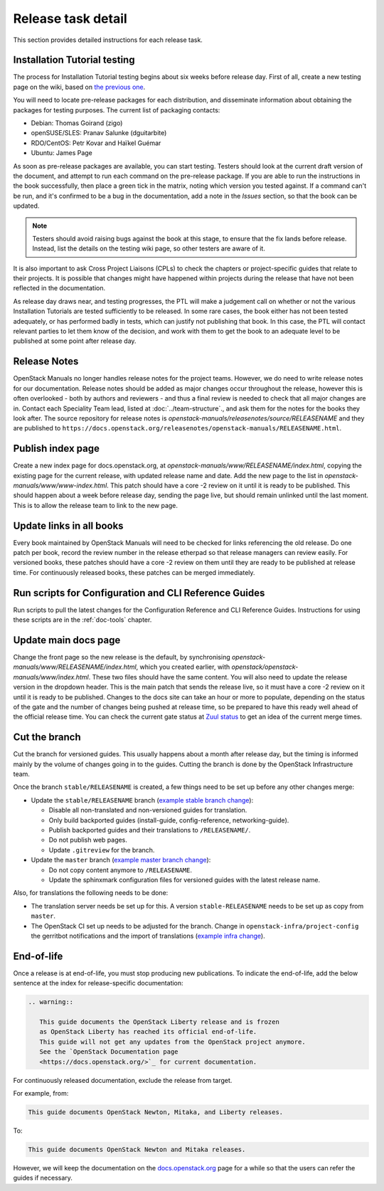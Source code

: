 ===================
Release task detail
===================

This section provides detailed instructions for each release task.

Installation Tutorial testing
~~~~~~~~~~~~~~~~~~~~~~~~~~~~~

The process for Installation Tutorial testing begins about six weeks before
release day. First of all, create a new testing page on the wiki, based on
`the previous one <https://wiki.openstack.org/wiki/Documentation/NewtonDocTesting>`_.

You will need to locate pre-release packages for each distribution, and
disseminate information about obtaining the packages for testing purposes.
The current list of packaging contacts:

* Debian: Thomas Goirand (zigo)
* openSUSE/SLES: Pranav Salunke (dguitarbite)
* RDO/CentOS: Petr Kovar and Haïkel Guémar
* Ubuntu: James Page

As soon as pre-release packages are available, you can start testing. Testers
should look at the current draft version of the document, and attempt to
run each command on the pre-release package. If you are able to run the
instructions in the book successfully, then place a green tick in the
matrix, noting which version you tested against. If a command can't be run,
and it's confirmed to be a bug in the documentation, add a note in the
`Issues` section, so that the book can be updated.

.. note::

  Testers should avoid raising bugs against the book at this stage, to ensure
  that the fix lands before release. Instead, list the details on the testing
  wiki page, so other testers are aware of it.

It is also important to ask Cross Project Liaisons (CPLs) to check the
chapters or project-specific guides that relate to their projects. It is
possible that changes might have happened within projects during the
release that have not been reflected in the documentation.

As release day draws near, and testing progresses, the PTL will make a
judgement call on whether or not the various Installation Tutorials are
tested sufficiently to be released. In some rare cases, the book either
has not been tested adequately, or has performed badly in tests, which can
justify not publishing that book. In this case, the PTL will contact
relevant parties to let them know of the decision, and work with them to
get the book to an adequate level to be published at some point after
release day.

Release Notes
~~~~~~~~~~~~~

OpenStack Manuals no longer handles release notes for the project teams.
However, we do need to write release notes for our documentation. Release
notes should be added as major changes occur throughout the release, however
this is often overlooked - both by authors and reviewers - and thus a final
review is needed to check that all major changes are in. Contact each
Speciality Team lead, listed at :doc:`../team-structure`., and ask them for
the notes for the books they look after. The source repository for release
notes is `openstack-manuals/releasenotes/source/RELEASENAME` and they are
published to
``https://docs.openstack.org/releasenotes/openstack-manuals/RELEASENAME.html``.

Publish index page
~~~~~~~~~~~~~~~~~~

Create a new index page for docs.openstack.org, at
`openstack-manuals/www/RELEASENAME/index.html`, copying the existing page
for the current release, with updated release name and date. Add the new page
to the list in `openstack-manuals/www/www-index.html`. This patch should have
a core -2 review on it until it is ready to be published. This should happen
about a week before release day, sending the page live, but should remain
unlinked until the last moment. This is to allow the release team to link
to the new page.

Update links in all books
~~~~~~~~~~~~~~~~~~~~~~~~~

Every book maintained by OpenStack Manuals will need to be checked for
links referencing the old release. Do one patch per book, record the review
number in the release etherpad so that release managers can review easily.
For versioned books, these patches should have a core -2 review on them until
they are ready to be published at release time. For continuously released
books, these patches can be merged immediately.


Run scripts for Configuration and CLI Reference Guides
~~~~~~~~~~~~~~~~~~~~~~~~~~~~~~~~~~~~~~~~~~~~~~~~~~~~~~

Run scripts to pull the latest changes for the Configuration Reference and
CLI Reference Guides. Instructions for using these scripts are in the
:ref:`doc-tools` chapter.

Update main docs page
~~~~~~~~~~~~~~~~~~~~~

Change the front page so the new release is the default, by synchronising
`openstack-manuals/www/RELEASENAME/index.html`, which you created earlier,
with `openstack/openstack-manuals/www/index.html`. These two files should
have the same content. You will also need to update the release version in the
dropdown header. This is the main patch that sends the release live, so it
must have a core -2 review on it until it is ready to be published. Changes to
the docs site can take an hour or more to populate, depending on the status of
the gate and the number of changes being pushed at release time, so be
prepared to have this ready well ahead of the official release time. You can
check the current gate status at
`Zuul status <http://status.openstack.org/zuul/>`_ to get an idea of the
current merge times.

Cut the branch
~~~~~~~~~~~~~~

Cut the branch for versioned guides. This usually happens about a month
after release day, but the timing is informed mainly by the volume of
changes going in to the guides. Cutting the branch is done by the
OpenStack Infrastructure team.

Once the branch ``stable/RELEASENAME`` is created, a few things need
to be set up before any other changes merge:

* Update the ``stable/RELEASENAME`` branch (`example stable branch change
  <https://review.openstack.org/#/c/396875/>`__):

  * Disable all non-translated and non-versioned guides for
    translation.
  * Only build backported guides (install-guide, config-reference,
    networking-guide).
  * Publish backported guides and their translations to
    ``/RELEASENAME/``.
  * Do not publish web pages.
  * Update ``.gitreview`` for the branch.

* Update the ``master`` branch (`example master branch change
  <https://review.openstack.org/#/c/396874/>`__):

  * Do not copy content anymore to ``/RELEASENAME``.
  * Update the sphinxmark configuration files for versioned guides
    with the latest release name.


Also, for translations the following needs to be done:

* The translation server needs be set up for this. A version
  ``stable-RELEASENAME`` needs to be set up as copy from ``master``.
* The OpenStack CI set up needs to be adjusted for the branch. Change
  in ``openstack-infra/project-config`` the gerritbot notifications and
  the import of translations (`example infra change
  <https://review.openstack.org/396876>`__).

End-of-life
~~~~~~~~~~~

Once a release is at end-of-life, you must stop producing new publications.
To indicate the end-of-life, add the below sentence at the index
for release-specific documentation:

.. code-block:: rst

   .. warning::

      This guide documents the OpenStack Liberty release and is frozen
      as OpenStack Liberty has reached its official end-of-life.
      This guide will not get any updates from the OpenStack project anymore.
      See the `OpenStack Documentation page
      <https://docs.openstack.org/>`_ for current documentation.

For continuously released documentation, exclude the release from target.

For example, from:

.. code-block:: rst

   This guide documents OpenStack Newton, Mitaka, and Liberty releases.

To:

.. code-block:: rst

   This guide documents OpenStack Newton and Mitaka releases.

However, we will keep the documentation on the
`docs.openstack.org <https://docs.openstack.org/>`_
page for a while so that the users can refer the guides if necessary.
